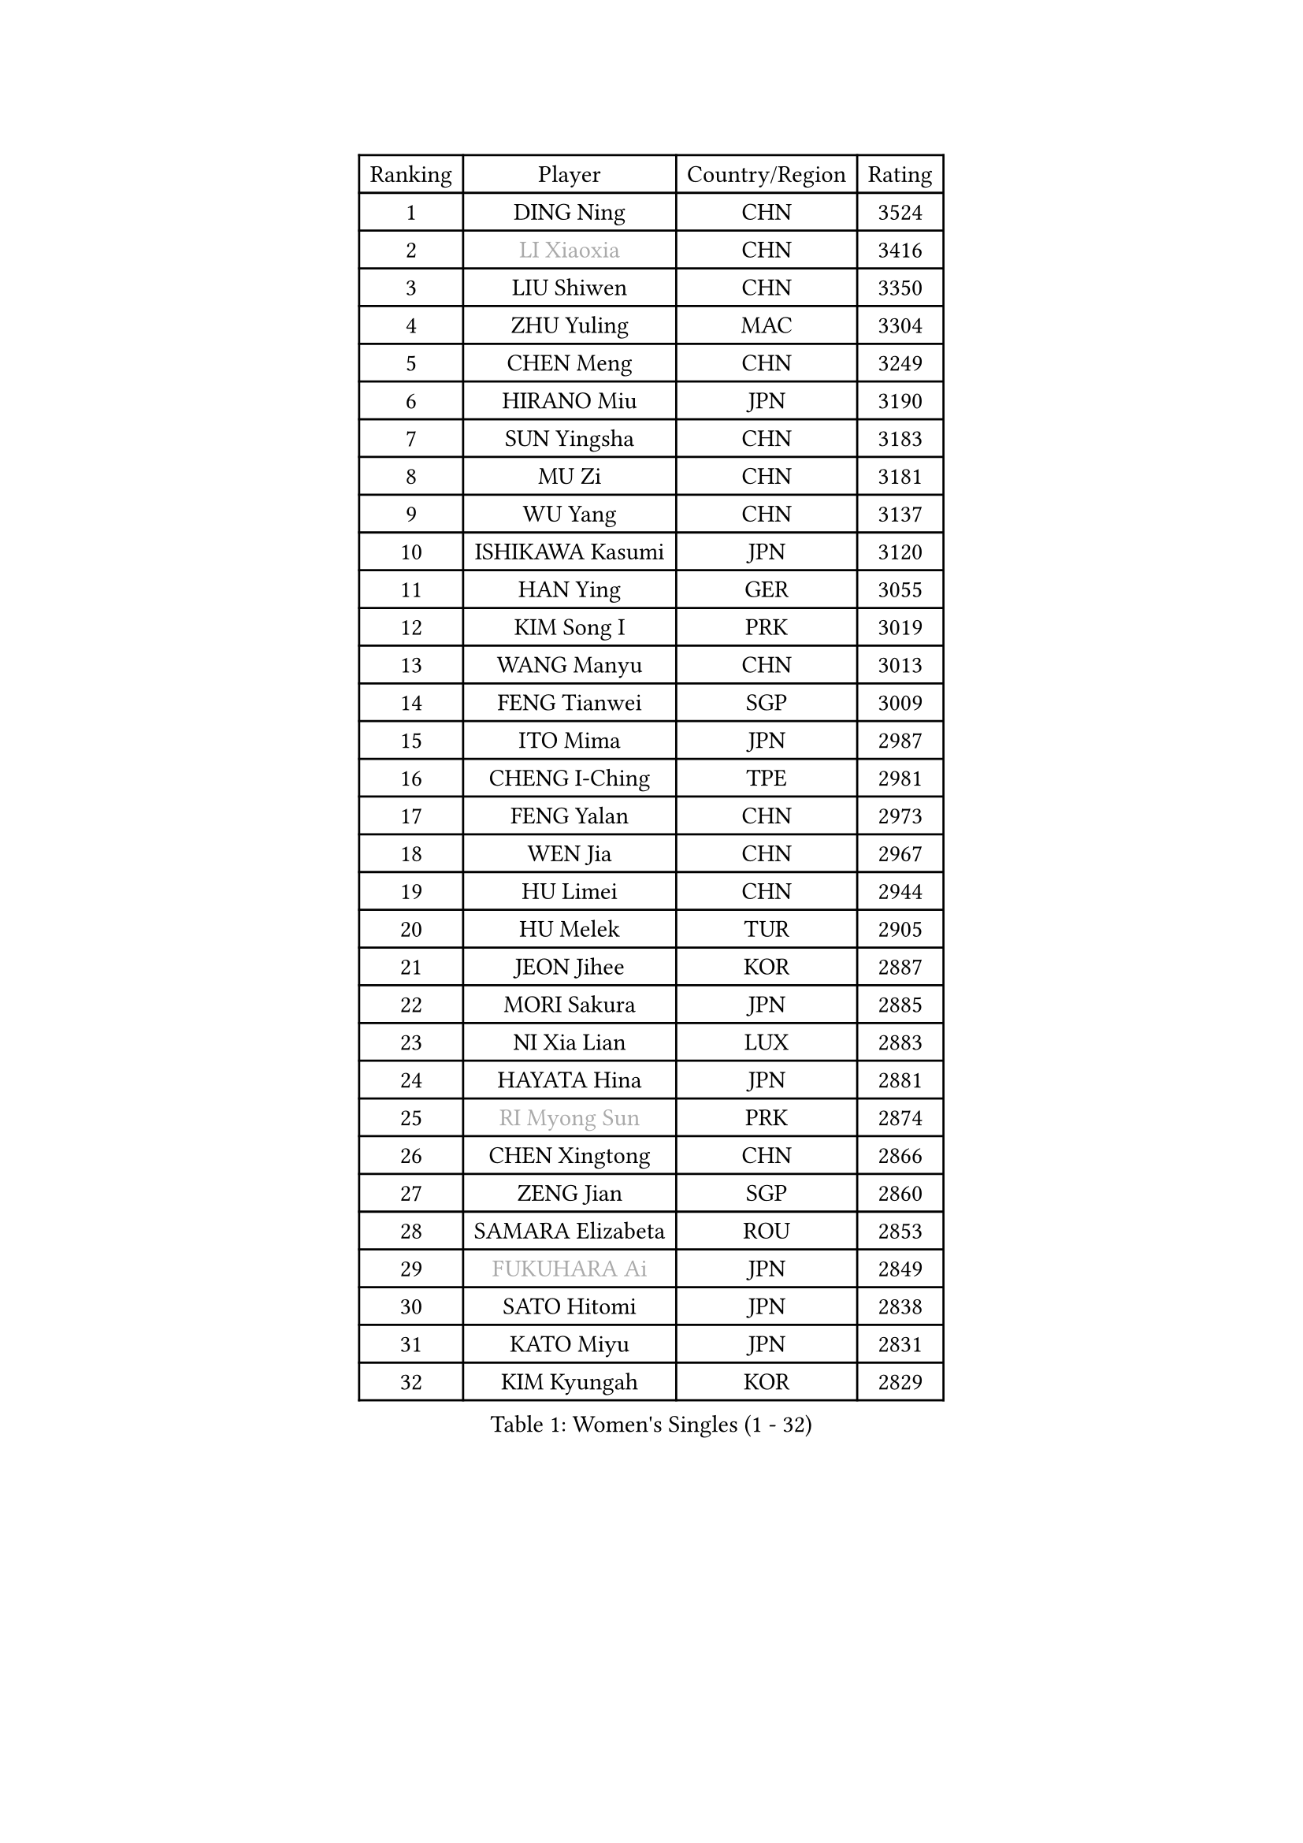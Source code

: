 
#set text(font: ("Courier New", "NSimSun"))
#figure(
  caption: "Women's Singles (1 - 32)",
    table(
      columns: 4,
      [Ranking], [Player], [Country/Region], [Rating],
      [1], [DING Ning], [CHN], [3524],
      [2], [#text(gray, "LI Xiaoxia")], [CHN], [3416],
      [3], [LIU Shiwen], [CHN], [3350],
      [4], [ZHU Yuling], [MAC], [3304],
      [5], [CHEN Meng], [CHN], [3249],
      [6], [HIRANO Miu], [JPN], [3190],
      [7], [SUN Yingsha], [CHN], [3183],
      [8], [MU Zi], [CHN], [3181],
      [9], [WU Yang], [CHN], [3137],
      [10], [ISHIKAWA Kasumi], [JPN], [3120],
      [11], [HAN Ying], [GER], [3055],
      [12], [KIM Song I], [PRK], [3019],
      [13], [WANG Manyu], [CHN], [3013],
      [14], [FENG Tianwei], [SGP], [3009],
      [15], [ITO Mima], [JPN], [2987],
      [16], [CHENG I-Ching], [TPE], [2981],
      [17], [FENG Yalan], [CHN], [2973],
      [18], [WEN Jia], [CHN], [2967],
      [19], [HU Limei], [CHN], [2944],
      [20], [HU Melek], [TUR], [2905],
      [21], [JEON Jihee], [KOR], [2887],
      [22], [MORI Sakura], [JPN], [2885],
      [23], [NI Xia Lian], [LUX], [2883],
      [24], [HAYATA Hina], [JPN], [2881],
      [25], [#text(gray, "RI Myong Sun")], [PRK], [2874],
      [26], [CHEN Xingtong], [CHN], [2866],
      [27], [ZENG Jian], [SGP], [2860],
      [28], [SAMARA Elizabeta], [ROU], [2853],
      [29], [#text(gray, "FUKUHARA Ai")], [JPN], [2849],
      [30], [SATO Hitomi], [JPN], [2838],
      [31], [KATO Miyu], [JPN], [2831],
      [32], [KIM Kyungah], [KOR], [2829],
    )
  )#pagebreak()

#set text(font: ("Courier New", "NSimSun"))
#figure(
  caption: "Women's Singles (33 - 64)",
    table(
      columns: 4,
      [Ranking], [Player], [Country/Region], [Rating],
      [33], [SHI Xunyao], [CHN], [2828],
      [34], [YANG Xiaoxin], [MON], [2823],
      [35], [SHAN Xiaona], [GER], [2820],
      [36], [HASHIMOTO Honoka], [JPN], [2820],
      [37], [GU Yuting], [CHN], [2815],
      [38], [LANG Kristin], [GER], [2814],
      [39], [LI Xiaodan], [CHN], [2813],
      [40], [JIANG Huajun], [HKG], [2807],
      [41], [LIU Jia], [AUT], [2807],
      [42], [#text(gray, "ISHIGAKI Yuka")], [JPN], [2804],
      [43], [YU Fu], [POR], [2804],
      [44], [LI Jie], [NED], [2803],
      [45], [YANG Ha Eun], [KOR], [2803],
      [46], [#text(gray, "LI Xue")], [FRA], [2802],
      [47], [MONTEIRO DODEAN Daniela], [ROU], [2797],
      [48], [XIAO Maria], [ESP], [2783],
      [49], [CHE Xiaoxi], [CHN], [2781],
      [50], [TIE Yana], [HKG], [2781],
      [51], [SUH Hyo Won], [KOR], [2781],
      [52], [LI Qian], [POL], [2775],
      [53], [YU Mengyu], [SGP], [2775],
      [54], [CHOI Hyojoo], [KOR], [2775],
      [55], [CHEN Ke], [CHN], [2773],
      [56], [CHEN Szu-Yu], [TPE], [2769],
      [57], [LI Fen], [SWE], [2767],
      [58], [LI Jiao], [NED], [2762],
      [59], [PARTYKA Natalia], [POL], [2758],
      [60], [HAMAMOTO Yui], [JPN], [2753],
      [61], [ANDO Minami], [JPN], [2746],
      [62], [SOLJA Petrissa], [GER], [2744],
      [63], [SAWETTABUT Suthasini], [THA], [2740],
      [64], [LEE Ho Ching], [HKG], [2738],
    )
  )#pagebreak()

#set text(font: ("Courier New", "NSimSun"))
#figure(
  caption: "Women's Singles (65 - 96)",
    table(
      columns: 4,
      [Ranking], [Player], [Country/Region], [Rating],
      [65], [WINTER Sabine], [GER], [2736],
      [66], [#text(gray, "SHEN Yanfei")], [ESP], [2733],
      [67], [MORIZONO Misaki], [JPN], [2730],
      [68], [ZHANG Mo], [CAN], [2728],
      [69], [ZHOU Yihan], [SGP], [2727],
      [70], [LIU Gaoyang], [CHN], [2726],
      [71], [POTA Georgina], [HUN], [2723],
      [72], [DOO Hoi Kem], [HKG], [2722],
      [73], [EERLAND Britt], [NED], [2722],
      [74], [HE Zhuojia], [CHN], [2713],
      [75], [LEE Zion], [KOR], [2712],
      [76], [SOO Wai Yam Minnie], [HKG], [2707],
      [77], [GU Ruochen], [CHN], [2694],
      [78], [RI Mi Gyong], [PRK], [2677],
      [79], [SHIBATA Saki], [JPN], [2676],
      [80], [MATSUZAWA Marina], [JPN], [2672],
      [81], [POLCANOVA Sofia], [AUT], [2670],
      [82], [KATO Kyoka], [JPN], [2668],
      [83], [LI Jiayi], [CHN], [2662],
      [84], [LIU Fei], [CHN], [2659],
      [85], [EKHOLM Matilda], [SWE], [2657],
      [86], [MORIZONO Mizuki], [JPN], [2655],
      [87], [SHIOMI Maki], [JPN], [2652],
      [88], [SONG Maeum], [KOR], [2649],
      [89], [KIM Youjin], [KOR], [2649],
      [90], [SZOCS Bernadette], [ROU], [2640],
      [91], [LIN Chia-Hui], [TPE], [2638],
      [92], [BILENKO Tetyana], [UKR], [2638],
      [93], [VACENOVSKA Iveta], [CZE], [2633],
      [94], [CHENG Hsien-Tzu], [TPE], [2632],
      [95], [SHENG Dandan], [CHN], [2632],
      [96], [KHETKHUAN Tamolwan], [THA], [2628],
    )
  )#pagebreak()

#set text(font: ("Courier New", "NSimSun"))
#figure(
  caption: "Women's Singles (97 - 128)",
    table(
      columns: 4,
      [Ranking], [Player], [Country/Region], [Rating],
      [97], [PAVLOVICH Viktoria], [BLR], [2628],
      [98], [NOSKOVA Yana], [RUS], [2625],
      [99], [HAPONOVA Hanna], [UKR], [2622],
      [100], [ZHANG Qiang], [CHN], [2621],
      [101], [#text(gray, "LOVAS Petra")], [HUN], [2618],
      [102], [PESOTSKA Margaryta], [UKR], [2616],
      [103], [NG Wing Nam], [HKG], [2611],
      [104], [HUANG Yi-Hua], [TPE], [2611],
      [105], [#text(gray, "KIM Hye Song")], [PRK], [2608],
      [106], [MAEDA Miyu], [JPN], [2607],
      [107], [LAY Jian Fang], [AUS], [2605],
      [108], [BALAZOVA Barbora], [SVK], [2600],
      [109], [KOMWONG Nanthana], [THA], [2598],
      [110], [LIU Xi], [CHN], [2594],
      [111], [YOON Hyobin], [KOR], [2594],
      [112], [PERGEL Szandra], [HUN], [2592],
      [113], [SABITOVA Valentina], [RUS], [2592],
      [114], [CHOE Hyon Hwa], [PRK], [2592],
      [115], [NAGASAKI Miyu], [JPN], [2587],
      [116], [CHOI Moonyoung], [KOR], [2578],
      [117], [PROKHOROVA Yulia], [RUS], [2574],
      [118], [SO Eka], [JPN], [2565],
      [119], [#text(gray, "ZHENG Jiaqi")], [USA], [2565],
      [120], [MITTELHAM Nina], [GER], [2562],
      [121], [KUMAHARA Luca], [BRA], [2561],
      [122], [LEE Yearam], [KOR], [2560],
      [123], [KULIKOVA Olga], [RUS], [2558],
      [124], [QIAN Tianyi], [CHN], [2556],
      [125], [LIN Ye], [SGP], [2554],
      [126], [WANG Yidi], [CHN], [2552],
      [127], [KIHARA Miyuu], [JPN], [2550],
      [128], [MIKHAILOVA Polina], [RUS], [2546],
    )
  )